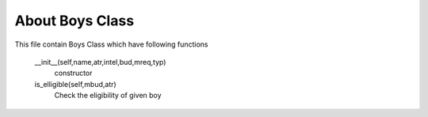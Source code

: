 About Boys Class
======================
This file contain Boys Class which have following functions

        __init__(self,name,atr,intel,bud,mreq,typ)
                constructor
        
        is_elligible(self,mbud,atr)
                Check the eligibility of given boy
        
